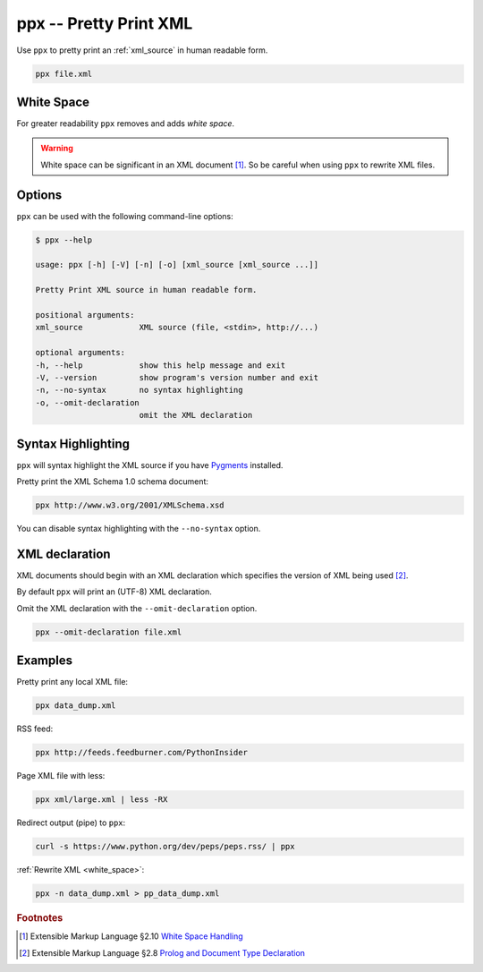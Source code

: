 .. index::
   single: ppx script
   single: scripts; ppx
   single: pretty print

ppx -- Pretty Print XML
=======================
Use ``ppx`` to pretty print an :ref:`xml_source` in human readable form.

.. code-block:: bash

   ppx file.xml


.. _white_space:

.. index::
   single: white space

White Space
-----------
For greater readability ``ppx`` removes and adds *white space*.

.. warning:: White space can be significant in an XML document [#]_.
   So be careful when using ``ppx`` to rewrite XML files.


Options
-------
``ppx`` can be used with the following command-line options:

.. code-block:: console

   $ ppx --help

   usage: ppx [-h] [-V] [-n] [-o] [xml_source [xml_source ...]]

   Pretty Print XML source in human readable form.

   positional arguments:
   xml_source            XML source (file, <stdin>, http://...)

   optional arguments:
   -h, --help            show this help message and exit
   -V, --version         show program's version number and exit
   -n, --no-syntax       no syntax highlighting
   -o, --omit-declaration
                         omit the XML declaration


.. index::
   single: ppx script; syntax highlighting
   single: syntax highlighting

Syntax Highlighting
-------------------
``ppx`` will syntax highlight the XML source if you have Pygments_ installed.

Pretty print the XML Schema 1.0 schema document:

.. code-block:: bash

   ppx http://www.w3.org/2001/XMLSchema.xsd

.. program:: ppx
.. option:: -n, --no-syntax

You can disable syntax highlighting with the ``--no-syntax`` option.


.. index::
   single: ppx script; XML declaration
   single: XML declaration
   single: XML declaration; ppx

XML declaration
---------------
XML documents should begin with an XML declaration which specifies the version of XML being used [#]_.

By default ``ppx`` will print an (UTF-8) XML declaration.

.. program:: ppx
.. option:: -o, --omit-declaration

Omit the XML declaration with the ``--omit-declaration`` option.

.. code-block:: bash

   ppx --omit-declaration file.xml

Examples
--------
Pretty print any local XML file:

.. code-block:: bash

   ppx data_dump.xml

RSS feed:

.. code-block:: bash

   ppx http://feeds.feedburner.com/PythonInsider

Page XML file with less:

.. code-block:: bash

   ppx xml/large.xml | less -RX

Redirect output (pipe) to ``ppx``:

.. code-block:: bash

   curl -s https://www.python.org/dev/peps/peps.rss/ | ppx

:ref:`Rewrite XML <white_space>`:

.. code-block:: bash

   ppx -n data_dump.xml > pp_data_dump.xml


.. _Pygments: https://pygments.org/


.. rubric:: Footnotes

.. [#] Extensible Markup Language §2.10
   `White Space Handling <https://www.w3.org/TR/xml/#sec-white-space>`_
.. [#] Extensible Markup Language §2.8
   `Prolog and Document Type Declaration <https://www.w3.org/TR/xml/#sec-prolog-dtd>`_
